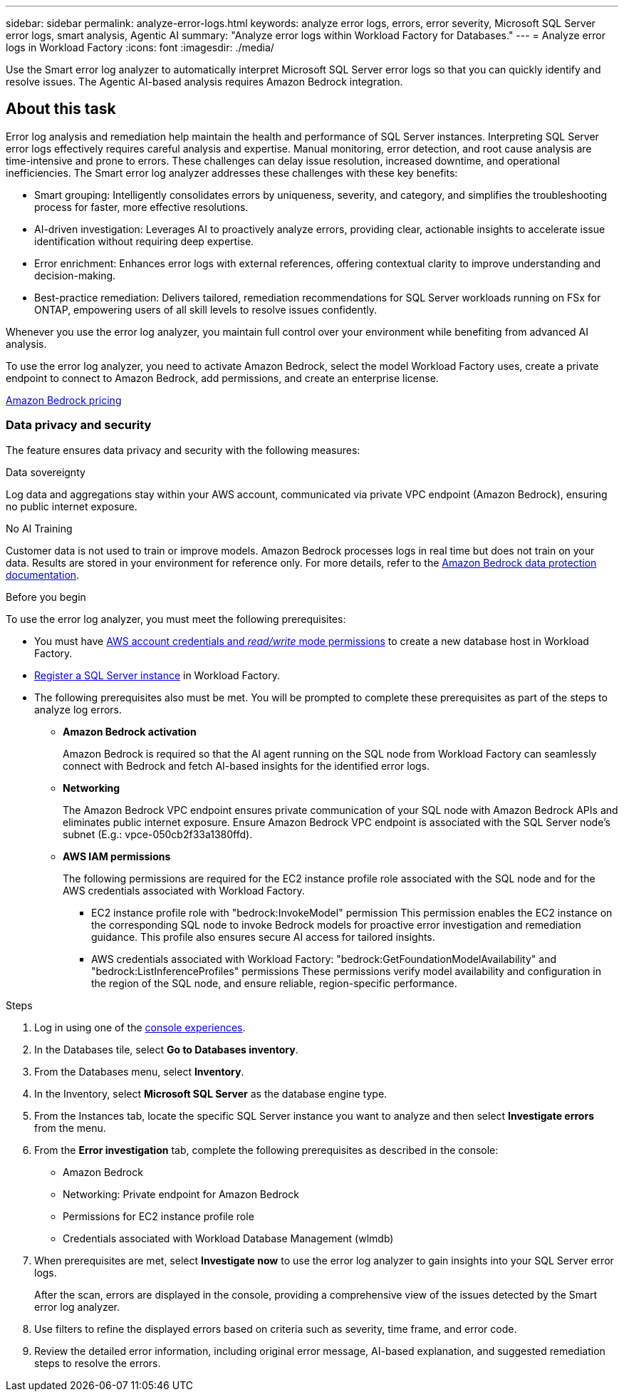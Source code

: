 ---
sidebar: sidebar
permalink: analyze-error-logs.html
keywords: analyze error logs, errors, error severity, Microsoft SQL Server error logs, smart analysis, Agentic AI
summary: "Analyze error logs within Workload Factory for Databases."
---
= Analyze error logs in Workload Factory
:icons: font
:imagesdir: ./media/

[.lead]
Use the Smart error log analyzer to automatically interpret Microsoft SQL Server error logs so that you can quickly identify and resolve issues. The Agentic AI-based analysis requires Amazon Bedrock integration.

== About this task
Error log analysis and remediation help maintain the health and performance of SQL Server instances. Interpreting SQL Server error logs effectively requires careful analysis and expertise. Manual monitoring, error detection, and root cause analysis are time-intensive and prone to errors. These challenges can delay issue resolution, increased downtime, and operational inefficiencies. The Smart error log analyzer addresses these challenges with these key benefits:

* Smart grouping: Intelligently consolidates errors by uniqueness, severity, and category, and simplifies the troubleshooting process for faster, more effective resolutions.
* AI-driven investigation: Leverages AI to proactively analyze errors, providing clear, actionable insights to accelerate issue identification without requiring deep expertise.
* Error enrichment: Enhances error logs with external references, offering contextual clarity to improve understanding and decision-making.
* Best-practice remediation: Delivers tailored, remediation recommendations for SQL Server workloads running on FSx for ONTAP, empowering users of all skill levels to resolve issues confidently.

Whenever you use the error log analyzer, you maintain full control over your environment while benefiting from advanced AI analysis.

To use the error log analyzer, you need to activate Amazon Bedrock, select the model Workload Factory uses, create a private endpoint to connect to Amazon Bedrock, add permissions, and create an enterprise license. 

link:https://aws.amazon.com/bedrock/pricing/[Amazon Bedrock pricing^]

=== Data privacy and security
The feature ensures data privacy and security with the following measures: 

.Data sovereignty 

Log data and aggregations stay within your AWS account, communicated via private VPC endpoint (Amazon Bedrock), ensuring no public internet exposure. 

.No AI Training 

Customer data is not used to train or improve models. Amazon Bedrock processes logs in real time but does not train on your data. Results are stored in your environment for reference only. For more details, refer to the link:https://docs.aws.amazon.com/bedrock/latest/userguide/data-protection.html[Amazon Bedrock data protection documentation^]. 

.Before you begin
To use the error log analyzer, you must meet the following prerequisites:

* You must have link:https://docs.netapp.com/us-en/workload-setup-admin/add-credentials.html[AWS account credentials and _read/write_ mode permissions^] to create a new database host in Workload Factory. 
* link:https://docs.netapp.com/us-en/workload-databases/register-instance.html[Register a SQL Server instance^] in Workload Factory.
* The following prerequisites also must be met. You will be prompted to complete these prerequisites as part of the steps to analyze log errors. 

** *Amazon Bedrock activation* 
+
Amazon Bedrock is required so that the AI agent running on the SQL node from Workload Factory can seamlessly connect with Bedrock and fetch AI-based insights for the identified error logs. 

** *Networking* 
+
The Amazon Bedrock VPC endpoint ensures private communication of your SQL node with Amazon Bedrock APIs and eliminates public internet exposure. 
Ensure Amazon Bedrock VPC endpoint is associated with the SQL Server node's subnet (E.g.: vpce-050cb2f33a1380ffd). 

** *AWS IAM permissions* 
+
The following permissions are required for the EC2 instance profile role associated with the SQL node and for the AWS credentials associated with Workload Factory.

*** EC2 instance profile role with "bedrock:InvokeModel" permission 
This permission enables the EC2 instance on the corresponding SQL node to invoke Bedrock models for proactive error investigation and remediation guidance. This profile also ensures secure AI access for tailored insights. 

*** AWS credentials associated with Workload Factory: "bedrock:GetFoundationModelAvailability" and "bedrock:ListInferenceProfiles" permissions 
These permissions verify model availability and configuration in the region of the SQL node, and ensure reliable, region-specific performance.

.Steps

. Log in using one of the link:https://docs.netapp.com/us-en/workload-setup-admin/console-experiences.html[console experiences^].
. In the Databases tile, select *Go to Databases inventory*.
. From the Databases menu, select *Inventory*. 
. In the Inventory, select *Microsoft SQL Server* as the database engine type. 
. From the Instances tab, locate the specific SQL Server instance you want to analyze and then select *Investigate errors* from the menu.
. From the *Error investigation* tab, complete the following prerequisites as described in the console: 
+
* Amazon Bedrock
* Networking: Private endpoint for Amazon Bedrock
* Permissions for EC2 instance profile role
* Credentials associated with Workload Database Management (wlmdb)
. When prerequisites are met, select *Investigate now* to use the error log analyzer to gain insights into your SQL Server error logs.
+
After the scan, errors are displayed in the console, providing a comprehensive view of the issues detected by the Smart error log analyzer.
. Use filters to refine the displayed errors based on criteria such as severity, time frame, and error code.
. Review the detailed error information, including original error message, AI-based explanation, and suggested remediation steps to resolve the errors.

